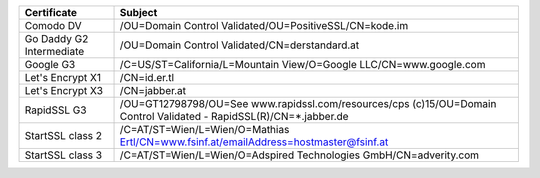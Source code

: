 ========================  ===================================================================================================================
Certificate               Subject
========================  ===================================================================================================================
Comodo DV                 /OU=Domain Control Validated/OU=PositiveSSL/CN=kode.im
Go Daddy G2 Intermediate  /OU=Domain Control Validated/CN=derstandard.at
Google G3                 /C=US/ST=California/L=Mountain View/O=Google LLC/CN=www.google.com
Let's Encrypt X1          /CN=id.er.tl
Let's Encrypt X3          /CN=jabber.at
RapidSSL G3               /OU=GT12798798/OU=See www.rapidssl.com/resources/cps (c)15/OU=Domain Control Validated - RapidSSL(R)/CN=*.jabber.de
StartSSL class 2          /C=AT/ST=Wien/L=Wien/O=Mathias Ertl/CN=www.fsinf.at/emailAddress=hostmaster@fsinf.at
StartSSL class 3          /C=AT/ST=Wien/L=Wien/O=Adspired Technologies GmbH/CN=adverity.com
========================  ===================================================================================================================